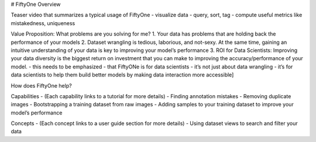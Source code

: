 # FiftyOne Overview

Teaser video that summarizes a typical usage of FiftyOne
- visualize data
- query, sort, tag
- compute useful metrics like mistakedness, uniqueness

Value Proposition: What problems are you solving for me?
1. Your data has problems that are holding back the performance of your models
2. Dataset wrangling is tedious, laborious, and not-sexy. At the same time, gaining an intuitive understanding of your data is key to improving your model’s performance
3. ROI for Data Scientists: Improving your data diversity is the biggest return on investment that you can make to improving the accuracy/performance of your model. - this needs to be emphasized - that FiftyONe is for data scientists - it’s not just about data wrangling - it’s for data scientists to help them build better models by making data interaction more accessible]

How does FiftyOne help?

Capabilities
- (Each capability links to a tutorial for more details)
- Finding annotation mistakes
- Removing duplicate images
- Bootstrapping a training dataset from raw images
- Adding samples to your training dataset to improve your model’s performance

Concepts
- (Each concept links to a user guide section for more details)
- Using dataset views to search and filter your data

